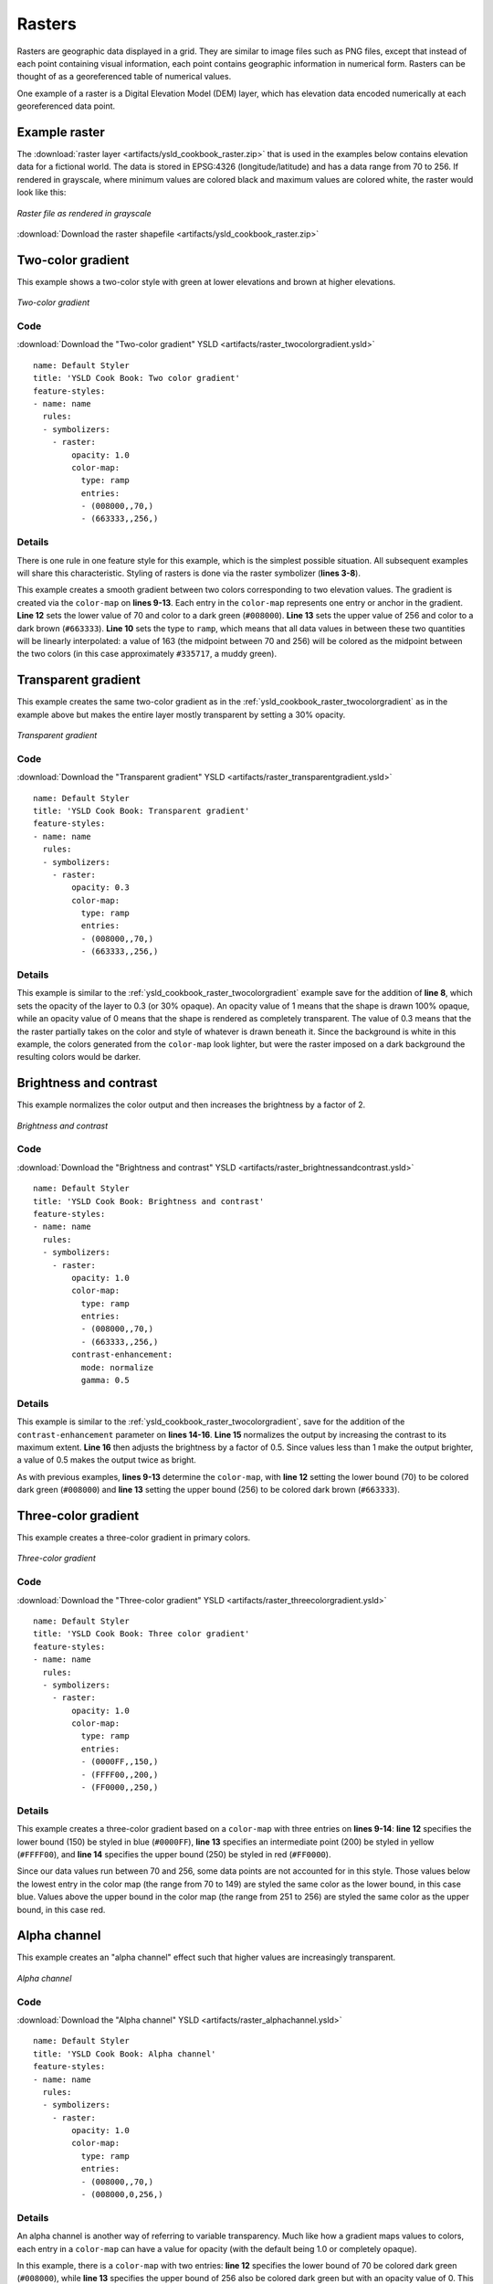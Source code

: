 .. _cartography.ysld.cookbook.rasters:

.. highlight:: python
   :linenothreshold: 1

Rasters
=======

Rasters are geographic data displayed in a grid.  They are similar to image files such as PNG files, except that instead of each point containing visual information, each point contains geographic information in numerical form.  Rasters can be thought of as a georeferenced table of numerical values.

One example of a raster is a Digital Elevation Model (DEM) layer, which has elevation data encoded numerically at each georeferenced data point.

Example raster
--------------

The :download:`raster layer <artifacts/ysld_cookbook_raster.zip>` that is used in the examples below contains elevation data for a fictional world.  The data is stored in EPSG:4326 (longitude/latitude) and has a data range from 70 to 256.  If rendered in grayscale, where minimum values are colored black and maximum values are colored white, the raster would look like this:

.. figure:: images/raster.png
   :align: center

   *Raster file as rendered in grayscale*

:download:`Download the raster shapefile <artifacts/ysld_cookbook_raster.zip>`

.. _ysld_cookbook_raster_twocolorgradient:


Two-color gradient
------------------

This example shows a two-color style with green at lower elevations and brown at higher elevations.

.. figure:: images/raster_twocolorgradient.png
   :align: center

   *Two-color gradient*

Code
~~~~

:download:`Download the "Two-color gradient" YSLD <artifacts/raster_twocolorgradient.ysld>`

::

  name: Default Styler
  title: 'YSLD Cook Book: Two color gradient'
  feature-styles:
  - name: name
    rules:
    - symbolizers:
      - raster:
          opacity: 1.0
          color-map:
            type: ramp
            entries:
            - (008000,,70,)
            - (663333,,256,)

Details
~~~~~~~

There is one rule in one feature style for this example, which is the simplest possible situation.  All subsequent examples will share this characteristic.  Styling of rasters is done via the raster symbolizer (**lines 3-8**).

This example creates a smooth gradient between two colors corresponding to two elevation values.  The gradient is created via the ``color-map`` on **lines 9-13**.  Each entry in the ``color-map`` represents one entry or anchor in the gradient.  **Line 12** sets the lower value of 70 and color to a dark green (``#008000``).  **Line 13** sets the upper value of 256 and color to a dark brown (``#663333``).  **Line 10** sets the type to ``ramp``, which means that all data values in between these two quantities will be linearly interpolated:  a value of 163 (the midpoint between 70 and 256) will be colored as the midpoint between the two colors (in this case approximately ``#335717``, a muddy green).

Transparent gradient
--------------------

This example creates the same two-color gradient as in the :ref:`ysld_cookbook_raster_twocolorgradient` as in the example above but makes the entire layer mostly transparent by setting a 30% opacity.

.. figure:: images/raster_transparentgradient.png
   :align: center

   *Transparent gradient*

Code
~~~~

:download:`Download the "Transparent gradient" YSLD <artifacts/raster_transparentgradient.ysld>`

::

  name: Default Styler
  title: 'YSLD Cook Book: Transparent gradient'
  feature-styles:
  - name: name
    rules:
    - symbolizers:
      - raster:
          opacity: 0.3
          color-map:
            type: ramp
            entries:
            - (008000,,70,)
            - (663333,,256,)

Details
~~~~~~~


This example is similar to the :ref:`ysld_cookbook_raster_twocolorgradient` example save for the addition of **line 8**, which sets the opacity of the layer to 0.3 (or 30% opaque).  An opacity value of 1 means that the shape is drawn 100% opaque, while an opacity value of 0 means that the shape is rendered as completely transparent.  The value of 0.3 means that the the raster partially takes on the color and style of whatever is drawn beneath it.  Since the background is white in this example, the colors generated from the ``color-map`` look lighter, but were the raster imposed on a dark background the resulting colors would be darker.


Brightness and contrast
-----------------------

This example normalizes the color output and then increases the brightness by a factor of 2.

.. figure:: images/raster_brightnessandcontrast.png
   :align: center

   *Brightness and contrast*
 
Code
~~~~

:download:`Download the "Brightness and contrast" YSLD <artifacts/raster_brightnessandcontrast.ysld>`

::

  name: Default Styler
  title: 'YSLD Cook Book: Brightness and contrast'
  feature-styles:
  - name: name
    rules:
    - symbolizers:
      - raster:
          opacity: 1.0
          color-map:
            type: ramp
            entries:
            - (008000,,70,)
            - (663333,,256,)
          contrast-enhancement:
            mode: normalize
            gamma: 0.5

Details
~~~~~~~

This example is similar to the :ref:`ysld_cookbook_raster_twocolorgradient`, save for the addition of the ``contrast-enhancement`` parameter on **lines 14-16**. **Line 15** normalizes the output by increasing the contrast to its maximum extent. **Line 16** then adjusts the brightness by a factor of 0.5. Since values less than 1 make the output brighter, a value of 0.5 makes the output twice as bright.

As with previous examples, **lines 9-13** determine the ``color-map``, with **line 12** setting the lower bound (70) to be colored dark green (``#008000``) and **line 13** setting the upper bound (256) to be colored dark brown (``#663333``). 



Three-color gradient
--------------------

This example creates a three-color gradient in primary colors.

.. figure:: images/raster_threecolorgradient.png
   :align: center

   *Three-color gradient*

Code
~~~~

:download:`Download the "Three-color gradient" YSLD <artifacts/raster_threecolorgradient.ysld>`

::

  name: Default Styler
  title: 'YSLD Cook Book: Three color gradient'
  feature-styles:
  - name: name
    rules:
    - symbolizers:
      - raster:
          opacity: 1.0
          color-map:
            type: ramp
            entries:
            - (0000FF,,150,)
            - (FFFF00,,200,)
            - (FF0000,,250,)

Details
~~~~~~~

This example creates a three-color gradient based on a ``color-map`` with three entries on **lines 9-14**: **line 12** specifies the lower bound (150) be styled in blue (``#0000FF``), **line 13** specifies an intermediate point (200) be styled in yellow (``#FFFF00``), and **line 14** specifies the upper bound (250) be styled in red (``#FF0000``).

Since our data values run between 70 and 256, some data points are not accounted for in this style.  Those values below the lowest entry in the color map (the range from 70 to 149)  are styled the same color as the lower bound, in this case blue.  Values above the upper bound in the color map (the range from 251 to 256) are styled the same color as the upper bound, in this case red.


Alpha channel
-------------

This example creates an "alpha channel" effect such that higher values are increasingly transparent.

.. figure:: images/raster_alphachannel.png
   :align: center

   *Alpha channel*

Code
~~~~

:download:`Download the "Alpha channel" YSLD <artifacts/raster_alphachannel.ysld>`

::

  name: Default Styler
  title: 'YSLD Cook Book: Alpha channel'
  feature-styles:
  - name: name
    rules:
    - symbolizers:
      - raster:
          opacity: 1.0
          color-map:
            type: ramp
            entries:
            - (008000,,70,)
            - (008000,0,256,)

Details
~~~~~~~

An alpha channel is another way of referring to variable transparency.  Much like how a gradient maps values to colors, each entry in a ``color-map`` can have a value for opacity (with the default being 1.0 or completely opaque).

In this example, there is a ``color-map`` with two entries: **line 12** specifies the lower bound of 70 be colored dark green (``#008000``), while **line 13** specifies the upper bound of 256 also be colored dark green but with an opacity value of 0. This means that values of 256 will be rendered at 0% opacity (entirely transparent). Just like the gradient color, the opacity is also linearly interpolated such that a value of 163 (the midpoint between 70 and 256) is rendered at 50% opacity.


Discrete colors
---------------

This example shows a gradient that is not linearly interpolated but instead has values mapped precisely to one of three specific colors.

.. note:: This example leverages an YSLD extension in GeoServer.  Discrete colors are not part of the standard YSLD 1.0 specification.

.. figure:: images/raster_discretecolors.png
   :align: center

   *Discrete colors*

Code
~~~~

:download:`Download the "Discrete colors" YSLD <artifacts/raster_discretecolors.ysld>`

::

  name: Default Styler
  title: 'YSLD Cook Book: Discrete colors'
  feature-styles:
  - name: name
    rules:
    - symbolizers:
      - raster:
          opacity: 1.0
          color-map:
            type: intervals
            entries:
            - (008000,,150,)
            - (663333,,256,)

Details
~~~~~~~

Sometimes color bands in discrete steps are more appropriate than a color gradient. The ``type: intervals`` parameter added to the ``color-map`` on **line 10** sets the display to output discrete colors instead of a gradient. The values in each entry correspond to the upper bound for the color band such that colors are mapped to values less than the value of one entry but greater than or equal to the next lower entry. For example, **line 12** colors all values less than 150 to dark green (``#008000``) and **line 13** colors all values less than 256 but greater than or equal to 150 to dark brown (``#663333``).


Many color gradient
-------------------

This example shows a gradient interpolated across eight different colors.

.. figure:: images/raster_manycolorgradient.png
   :align: center

   *Many color gradient*

Code
~~~~

:download:`Download the "Many color gradient" YSLD <artifacts/raster_manycolorgradient.ysld>`

::

  name: Default Styler
  title: 'YSLD Cook Book: Many color gradient'
  feature-styles:
  - name: name
    rules:
    - symbolizers:
      - raster:
          opacity: 1.0
          color-map:
            type: ramp
            entries:
            - (000000,,95,)
            - (0000FF,,110,)
            - (00FF00,,135,)
            - (FF0000,,160,)
            - (FF00FF,,185,)
            - (FFFF00,,210,)
            - (00FFFF,,235,)
            - (FFFFFF,,256,)

Details
~~~~~~~

A ``color-map`` can include up to 255 entries.  
This example has eight entries (**lines 12-19**):

.. list-table::
   :widths: 15 25 30 30 

   * - **Entry number**
     - **Value**
     - **Color**
     - **RGB code**
   * - 1
     - 95
     - Black
     - ``#000000``
   * - 2
     - 110
     - Blue
     - ``#0000FF``
   * - 3
     - 135
     - Green
     - ``#00FF00``
   * - 4
     - 160
     - Red
     - ``#FF0000``
   * - 5
     - 185
     - Purple
     - ``#FF00FF``
   * - 6
     - 210
     - Yellow
     - ``#FFFF00``
   * - 7
     - 235
     - Cyan
     - ``#00FFFF``
   * - 8
     - 256
     - White
     - ``#FFFFFF``

